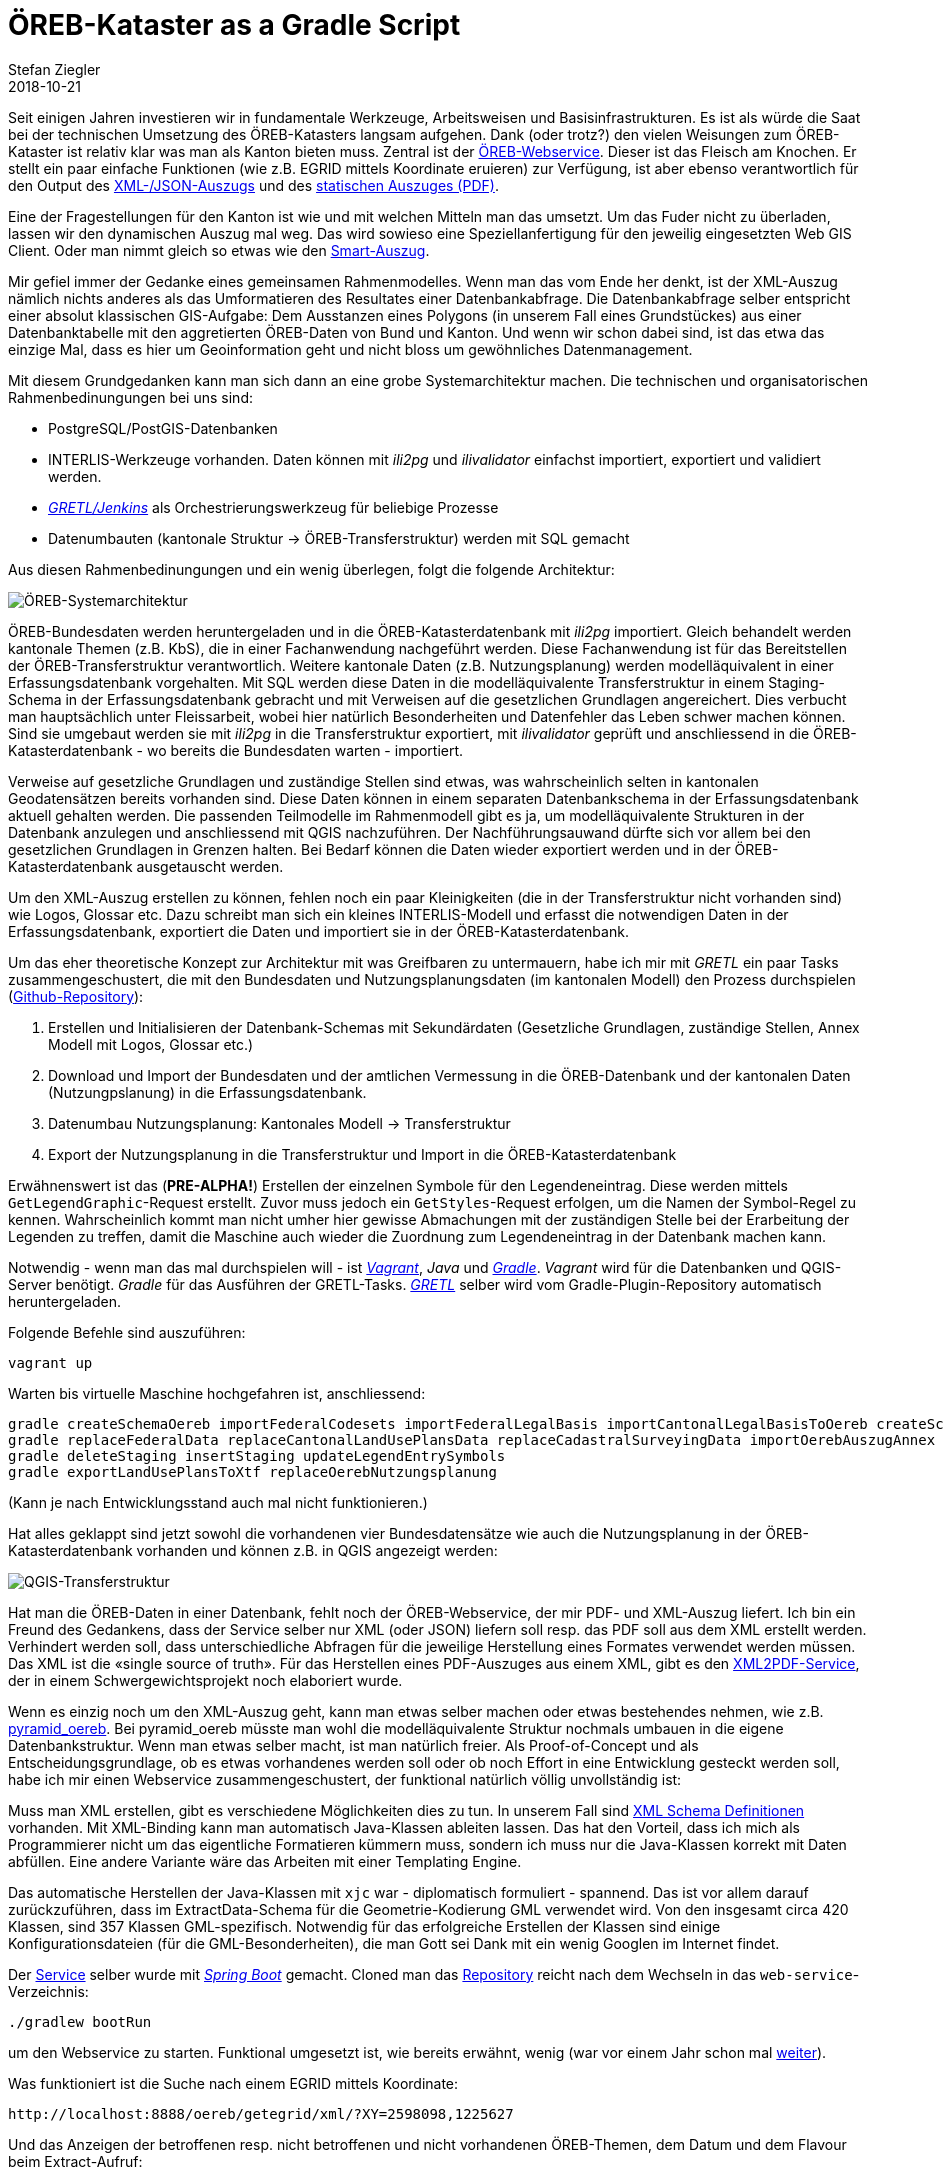 = ÖREB-Kataster as a Gradle Script
Stefan Ziegler
2018-10-21
:jbake-type: post
:jbake-status: published
:jbake-tags: ÖREB, ÖREB-Kataster, INTERLIS, ili2db, ili2pg, modellbasiert, QGIS, QGIS-Server, SLD
:idprefix:

Seit einigen Jahren investieren wir in fundamentale Werkzeuge, Arbeitsweisen und Basisinfrastrukturen. Es ist als würde die Saat bei der technischen Umsetzung des ÖREB-Katasters langsam aufgehen. Dank (oder trotz?) den vielen Weisungen zum ÖREB-Kataster ist relativ klar was man als Kanton bieten muss. Zentral ist der https://www.cadastre.ch/de/manual-oereb/publication/instruction.detail.document.html/cadastre-internet/de/documents/oereb-weisungen/OEREB-XML-Aufruf_de.pdf.html[ÖREB-Webservice]. Dieser ist das Fleisch am Knochen. Er stellt ein paar einfache Funktionen (wie z.B. EGRID mittels Koordinate eruieren) zur Verfügung, ist aber ebenso verantwortlich für den Output des https://www.cadastre.ch/de/services/publication.detail.document.html/cadastre-internet/de/documents/oereb-weisungen/OEREB-Data-Extract_de.pdf.html[XML-/JSON-Auszugs] und des https://www.cadastre.ch/de/manual-oereb/service/extract/static.html[statischen Auszuges (PDF)].

Eine der Fragestellungen für den Kanton ist wie und mit welchen Mitteln man das umsetzt. Um das Fuder nicht zu überladen, lassen wir den dynamischen Auszug mal weg. Das wird sowieso eine Speziellanfertigung für den jeweilig eingesetzten Web GIS Client. Oder man nimmt gleich so etwas wie den https://oerebview.apps.be.ch[Smart-Auszug]. 

Mir gefiel immer der Gedanke eines gemeinsamen Rahmenmodelles. Wenn man das vom Ende her denkt, ist der XML-Auszug nämlich nichts anderes als das Umformatieren des Resultates einer Datenbankabfrage. Die Datenbankabfrage selber entspricht einer absolut klassischen GIS-Aufgabe: Dem Ausstanzen eines Polygons (in unserem Fall eines Grundstückes) aus einer Datenbanktabelle mit den aggretierten ÖREB-Daten von Bund und Kanton. Und wenn wir schon dabei sind, ist das etwa das einzige Mal, dass es hier um Geoinformation geht und nicht bloss um gewöhnliches Datenmanagement. 

Mit diesem Grundgedanken kann man sich dann an eine grobe Systemarchitektur machen. Die technischen und organisatorischen Rahmenbedinungungen bei uns sind:

- PostgreSQL/PostGIS-Datenbanken
- INTERLIS-Werkzeuge vorhanden. Daten können mit _ili2pg_ und _ilivalidator_ einfachst importiert, exportiert und validiert werden.
- http://blog.sogeo.services/blog/2018/02/11/datenfluesse-mit-gradle-3.html[_GRETL/Jenkins_] als Orchestrierungswerkzeug für beliebige Prozesse
- Datenumbauten (kantonale Struktur -> ÖREB-Transferstruktur) werden mit SQL gemacht

Aus diesen Rahmenbedinungungen und ein wenig überlegen, folgt die folgende Architektur:

image::../../../../../images/oerebk-p1/oereb-kataster-systemarchitektur.png[alt="ÖREB-Systemarchitektur", align="center"]

ÖREB-Bundesdaten werden heruntergeladen und in die ÖREB-Katasterdatenbank mit _ili2pg_ importiert. Gleich behandelt werden kantonale Themen (z.B. KbS), die in einer Fachanwendung nachgeführt werden. Diese Fachanwendung ist für das Bereitstellen der ÖREB-Transferstruktur verantwortlich. Weitere kantonale Daten (z.B. Nutzungsplanung) werden modelläquivalent in einer Erfassungsdatenbank vorgehalten. Mit SQL werden diese Daten in die modelläquivalente Transferstruktur in einem Staging-Schema in der Erfassungsdatenbank gebracht und mit Verweisen auf die gesetzlichen Grundlagen angereichert. Dies verbucht man hauptsächlich unter Fleissarbeit, wobei hier natürlich Besonderheiten und Datenfehler das Leben schwer machen können. Sind sie umgebaut werden sie mit _ili2pg_ in die Transferstruktur exportiert, mit _ilivalidator_ geprüft und anschliessend in die ÖREB-Katasterdatenbank - wo bereits die Bundesdaten warten - importiert. 

Verweise auf gesetzliche Grundlagen und zuständige Stellen sind etwas, was wahrscheinlich selten in kantonalen Geodatensätzen bereits vorhanden sind. Diese Daten können in einem separaten Datenbankschema in der Erfassungsdatenbank aktuell gehalten werden. Die passenden Teilmodelle im Rahmenmodell gibt es ja, um modelläquivalente Strukturen in der Datenbank anzulegen und anschliessend mit QGIS nachzuführen. Der Nachführungsauwand dürfte sich vor allem bei den gesetzlichen Grundlagen in Grenzen halten. Bei Bedarf können die Daten wieder exportiert werden und in der ÖREB-Katasterdatenbank ausgetauscht werden.

Um den XML-Auszug erstellen zu können, fehlen noch ein paar Kleinigkeiten (die in der Transferstruktur nicht vorhanden sind) wie Logos, Glossar etc. Dazu schreibt man sich ein kleines INTERLIS-Modell und erfasst die notwendigen Daten in der Erfassungsdatenbank, exportiert die Daten und importiert sie in der ÖREB-Katasterdatenbank.

Um das eher theoretische Konzept zur Architektur mit was Greifbaren zu untermauern, habe ich mir mit _GRETL_ ein paar Tasks zusammengeschustert, die mit den Bundesdaten und Nutzungsplanungsdaten (im kantonalen Modell) den Prozess durchspielen (https://github.com/edigonzales/oereb-kataster[Github-Repository]):

1. Erstellen und Initialisieren der Datenbank-Schemas mit Sekundärdaten (Gesetzliche Grundlagen, zuständige Stellen, Annex Modell mit Logos, Glossar etc.)
2. Download und Import der Bundesdaten und der amtlichen Vermessung in die ÖREB-Datenbank und der kantonalen Daten (Nutzungpslanung) in die Erfassungsdatenbank.
3. Datenumbau Nutzungsplanung: Kantonales Modell -> Transferstruktur
4. Export der Nutzungsplanung in die Transferstruktur und Import in die ÖREB-Katasterdatenbank

Erwähnenswert ist das (**PRE-ALPHA!**) Erstellen der einzelnen Symbole für den Legendeneintrag. Diese werden mittels `GetLegendGraphic`-Request erstellt. Zuvor muss jedoch ein `GetStyles`-Request erfolgen, um die Namen der Symbol-Regel zu kennen. Wahrscheinlich kommt man nicht umher hier gewisse Abmachungen mit der zuständigen Stelle bei der Erarbeitung der Legenden zu treffen, damit die Maschine auch wieder die Zuordnung zum Legendeneintrag in der Datenbank machen kann.

Notwendig - wenn man das mal durchspielen will - ist https://www.vagrantup.com/[_Vagrant_], _Java_ und https://gradle.org/[_Gradle_]. _Vagrant_ wird für die Datenbanken und QGIS-Server benötigt. _Gradle_ für das Ausführen der GRETL-Tasks. https://plugins.gradle.org/plugin/ch.so.agi.gretl[_GRETL_] selber wird vom Gradle-Plugin-Repository automatisch heruntergeladen.

Folgende Befehle sind auszuführen:
[source,html,linenums]
----
vagrant up
----

Warten bis virtuelle Maschine hochgefahren ist, anschliessend:

[source,html,linenums]
----
gradle createSchemaOereb importFederalCodesets importFederalLegalBasis importCantonalLegalBasisToOereb createSchemaOerebAuszugAnnex createSchemaOerebNutzungsplanung importFederalLegalBasisToOerebNutzungsplanung importCantonalLegalBasisToOerebNutzungsplanung importResponsibleOfficesToOerebNutzungsplanung createOerebNutzungsplanungViews createSchemaNutzungsplanung createSchemaAmtlicheVermessung
gradle replaceFederalData replaceCantonalLandUsePlansData replaceCadastralSurveyingData importOerebAuszugAnnex
gradle deleteStaging insertStaging updateLegendEntrySymbols
gradle exportLandUsePlansToXtf replaceOerebNutzungsplanung
----

(Kann je nach Entwicklungsstand auch mal nicht funktionieren.)

Hat alles geklappt sind jetzt sowohl die vorhandenen vier Bundesdatensätze wie auch die Nutzungsplanung in der ÖREB-Katasterdatenbank vorhanden und können z.B. in QGIS angezeigt werden:

image::../../../../../images/oerebk-p1/qgis-transferstruktur.png[alt="QGIS-Transferstruktur", align="center"]

Hat man die ÖREB-Daten in einer Datenbank, fehlt noch der ÖREB-Webservice, der mir PDF- und XML-Auszug liefert. Ich bin ein Freund des Gedankens, dass der Service selber nur XML (oder JSON) liefern soll resp. das PDF soll aus dem XML erstellt werden. Verhindert werden soll, dass unterschiedliche Abfragen für die jeweilige Herstellung eines Formates verwendet werden müssen. Das XML ist die &laquo;single source of truth&raquo;. Für das Herstellen eines PDF-Auszuges aus einem XML, gibt es den https://github.com/geocloud/oereb_xml_pdf_service[XML2PDF-Service], der in einem Schwergewichtsprojekt noch elaboriert wurde.

Wenn es einzig noch um den XML-Auszug geht, kann man etwas selber machen oder etwas bestehendes nehmen, wie z.B. https://github.com/camptocamp/pyramid_oereb[pyramid_oereb]. Bei pyramid_oereb müsste man wohl die modelläquivalente Struktur nochmals umbauen in die eigene Datenbankstruktur. Wenn man etwas selber macht, ist man natürlich freier. Als Proof-of-Concept und als Entscheidungsgrundlage, ob es etwas vorhandenes werden soll oder ob noch Effort in eine Entwicklung gesteckt werden soll, habe ich mir einen Webservice zusammengeschustert, der funktional natürlich völlig unvollständig ist: 

Muss man XML erstellen, gibt es verschiedene Möglichkeiten dies zu tun. In unserem Fall sind http://schemas.geo.admin.ch/V_D/OeREB/[XML Schema Definitionen] vorhanden. Mit XML-Binding kann man automatisch Java-Klassen ableiten lassen. Das hat den Vorteil, dass ich mich als Programmierer nicht um das eigentliche Formatieren kümmern muss, sondern ich muss nur die Java-Klassen korrekt mit Daten abfüllen. Eine andere Variante wäre das Arbeiten mit einer Templating Engine. 

Das automatische Herstellen der Java-Klassen mit `xjc` war - diplomatisch formuliert - spannend. Das ist vor allem darauf zurückzuführen, dass im ExtractData-Schema für die Geometrie-Kodierung GML verwendet wird. Von den insgesamt circa 420 Klassen, sind 357 Klassen GML-spezifisch. Notwendig für das erfolgreiche Erstellen der Klassen sind einige Konfigurationsdateien (für die GML-Besonderheiten), die man Gott sei Dank mit ein wenig Googlen im Internet findet.

Der https://github.com/edigonzales/oereb-kataster/tree/master/web-service[Service] selber wurde mit https://spring.io/projects/spring-boot[_Spring Boot_] gemacht. Cloned man das https://github.com/edigonzales/oereb-kataster.git[Repository] reicht nach dem Wechseln in das `web-service`-Verzeichnis:

[source,html,linenums]
----
./gradlew bootRun
----

um den Webservice zu starten. Funktional umgesetzt ist, wie bereits erwähnt, wenig (war vor einem Jahr schon mal https://github.com/edigonzales/oereb-web-service[weiter]).

Was funktioniert ist die Suche nach einem EGRID mittels Koordinate:

[source,html,linenums]
----
http://localhost:8888/oereb/getegrid/xml/?XY=2598098,1225627
----

Und das Anzeigen der betroffenen resp. nicht betroffenen und nicht vorhandenen ÖREB-Themen, dem Datum und dem Flavour beim Extract-Aufruf:

[source,html,linenums]
----
http://localhost:8888/oereb/extract/reduced/xml/geometry/CH870672603279 (Flughafen Grenchen)
http://localhost:8888/oereb/extract/reduced/xml/geometry/CH933273065885 (nur Nutzungsplanung)
----

Meine Fazit: Identifiziert man die einzelne Teile und Prozesse des grossen Ganzen, zeigt sich schnell, dass vieles mit unseren vorhandenen Bordmitteln (aka Legobausteinen) effizient und transparent gelöst werden kann. Hilfreich ist hier sicher einmal mehr der modellbasierte Ansatz und ein unverkrampfter Umgang mit INTERLIS und Datenumbauten mit SQL (was mich immer wieder überrascht...). Ebenso hilft das tägliche Mantra: &laquo;Spatial is not special&raquo;, was sich nochmals zeigen wird, wenn es um die Frage geht &laquo;ÖREBlex: ja oder nein?&raquo; (to be continued).